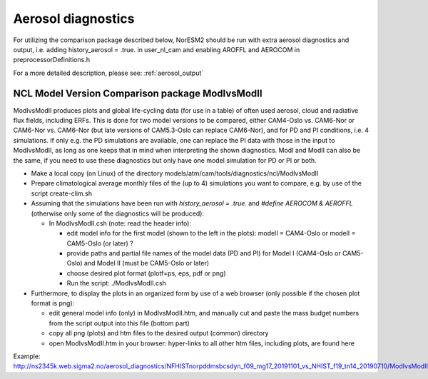 .. _aero_diag:

Aerosol diagnostics
===================

For utilizing the comparison package described below, NorESM2 should be run with extra aerosol diagnostics and output, i.e. 
adding history_aerosol = .true. in user_nl_cam and enabling AROFFL and AEROCOM in preprocessorDefinitions.h

For a more detailed description, please see: :ref:`aerosol_output`

NCL Model Version Comparison package ModIvsModII
------------------------------------

ModIvsModII produces plots and global life-cycling data (for use in a table) of often used aerosol, cloud and radiative flux fields, including ERFs. This is done for two model versions to be compared, either CAM4-Oslo vs. CAM6-Nor or CAM6-Nor vs. CAM6-Nor (but late versions of CAM5.3-Oslo can replace CAM6-Nor), and for PD and PI conditions, i.e. 4 simulations. If only e.g. the PD simulations are available, one can replace the PI data with those in the input to ModIvsModII, as long as one keeps that in mind when interpreting the shown diagnostics. ModI and ModII can also be the same, if you need to use these diagnostics but only have one model simulation for PD or PI or both.  

- Make a local copy (on Linux) of the directory models/atm/cam/tools/diagnostics/ncl/ModIvsModII

- Prepare climatological average monthly files of the (up to 4) simulations you want to compare, e.g. by use of the script create-clim.sh 

- Assuming that the simulations have been run with *history_aerosol = .true.*  and *#define AEROCOM & AEROFFL* (otherwise only some of the diagnostics will be produced):

  - In ModIvsModII.csh (note: read the header info):
  
    - edit model info for the first model (shown to the left in the plots): modelI = CAM4-Oslo or modelI = CAM5-Oslo (or later) ?
    - provide paths and partial file names of the model data (PD and PI) for Model I (CAM4-Oslo or CAM5-Oslo) and Model II (must be CAM5-Oslo or later)
    - choose desired plot format (plotf=ps, eps, pdf or png)
    - Run the script: ./ModIvsModII.csh
    
- Furthermore, to display the plots in an organized form by use of a web browser (only possible if the chosen plot format is png):
    
  - edit general model info (only) in ModIvsModII.htm, and manually cut and paste the mass budget numbers from the script output into this file (bottom part)
    
  - copy all png (plots) and htm files to the desired output (common) directory
  - open ModIvsModII.htm in your browser: hyper-links to all other htm files, including plots, are found here
    
Example: http://ns2345k.web.sigma2.no/aerosol_diagnostics/NFHISTnorpddmsbcsdyn_f09_mg17_20191101_vs_NHIST_f19_tn14_20190710/ModIvsModII.htm
 

